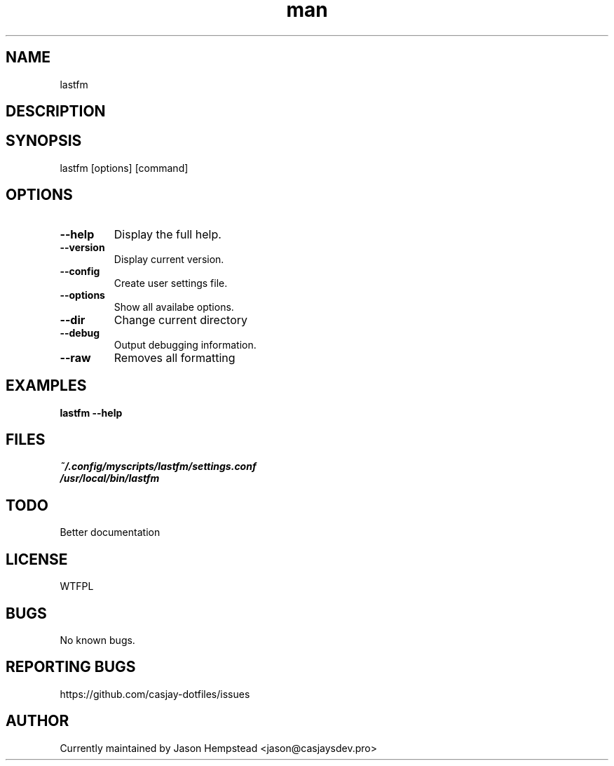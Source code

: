 .\" Manpage for lastfm
.TH man 1 "14 July 2022" "202510211543-git" "lastfm"

.SH NAME
lastfm

.SH DESCRIPTION


.SH SYNOPSIS
lastfm [options] [command]

.SH OPTIONS
.TP
.B \-\-help
Display the full help.
.TP
.B \-\-version
Display current version.
.TP
.B \-\-config
Create user settings file.
.TP
.B \-\-options
Show all availabe options.
.TP
.B \-\-dir
Change current directory
.TP
.B \-\-debug
Output debugging information.
.TP
.B \-\-raw
Removes all formatting

.SH EXAMPLES
.TP
.B lastfm \-\-help

.SH FILES
.TP
.I
~/.config/myscripts/lastfm/settings.conf
.TP
.I
/usr/local/bin/lastfm

.SH TODO
Better documentation

.SH LICENSE
WTFPL

.SH BUGS
No known bugs.

.SH REPORTING BUGS
https://github.com/casjay-dotfiles/issues

.SH AUTHOR
Currently maintained by Jason Hempstead <jason@casjaysdev.pro>

